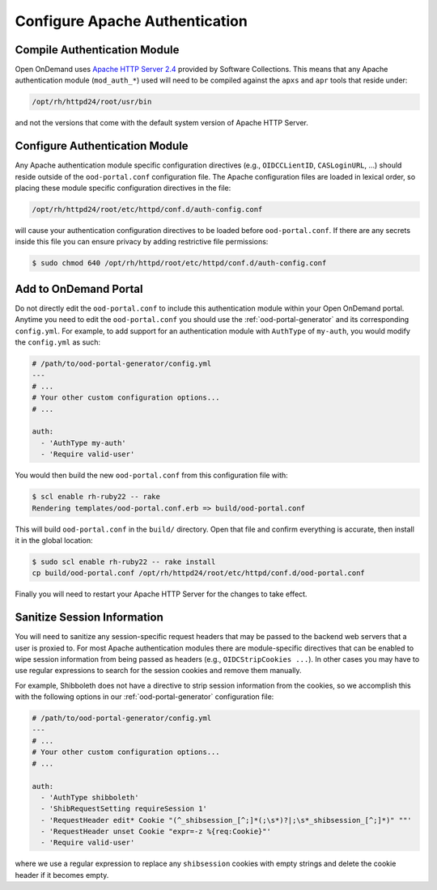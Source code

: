 .. _authentication-overview-configure-authentication:

Configure Apache Authentication
===============================

Compile Authentication Module
-----------------------------

Open OnDemand uses `Apache HTTP Server 2.4`_ provided by Software Collections.
This means that any Apache authentication module (``mod_auth_*``) used will
need to be compiled against the ``apxs`` and ``apr`` tools that reside under:

.. code-block:: text

   /opt/rh/httpd24/root/usr/bin

and not the versions that come with the default system version of Apache HTTP
Server.


Configure Authentication Module
-------------------------------

Any Apache authentication module specific configuration directives (e.g.,
``OIDCCLientID``, ``CASLoginURL``, ...) should reside outside of the
``ood-portal.conf`` configuration file. The Apache configuration files are
loaded in lexical order, so placing these module specific configuration
directives in the file:

.. code-block:: text

   /opt/rh/httpd24/root/etc/httpd/conf.d/auth-config.conf

will cause your authentication configuration directives to be loaded before
``ood-portal.conf``. If there are any secrets inside this file you can ensure
privacy by adding restrictive file permissions:

.. code-block:: console

   $ sudo chmod 640 /opt/rh/httpd/root/etc/httpd/conf.d/auth-config.conf

Add to OnDemand Portal
----------------------

Do not directly edit the ``ood-portal.conf`` to include this authentication
module within your Open OnDemand portal. Anytime you need to edit the
``ood-portal.conf`` you should use the :ref:`ood-portal-generator` and its
corresponding ``config.yml``. For example, to add support for an authentication
module with ``AuthType`` of ``my-auth``, you would modify the ``config.yml`` as
such:

.. code-block:: yaml

   # /path/to/ood-portal-generator/config.yml
   ---
   # ...
   # Your other custom configuration options...
   # ...

   auth:
     - 'AuthType my-auth'
     - 'Require valid-user'

You would then build the new ``ood-portal.conf`` from this configuration file
with:

.. code-block:: console

   $ scl enable rh-ruby22 -- rake
   Rendering templates/ood-portal.conf.erb => build/ood-portal.conf

This will build ``ood-portal.conf`` in the ``build/`` directory. Open that file
and confirm everything is accurate, then install it in the global location:

.. code-block:: console

   $ sudo scl enable rh-ruby22 -- rake install
   cp build/ood-portal.conf /opt/rh/httpd24/root/etc/httpd/conf.d/ood-portal.conf

Finally you will need to restart your Apache HTTP Server for the changes to
take effect.

Sanitize Session Information
----------------------------

You will need to sanitize any session-specific request headers that may be
passed to the backend web servers that a user is proxied to. For most Apache
authentication modules there are module-specific directives that can be enabled
to wipe session information from being passed as headers (e.g.,
``OIDCStripCookies ...``). In other cases you may have to use regular
expressions to search for the session cookies and remove them manually.

For example, Shibboleth does not have a directive to strip session information
from the cookies, so we accomplish this with the following options in our
:ref:`ood-portal-generator` configuration file:

.. code-block:: yaml

   # /path/to/ood-portal-generator/config.yml
   ---
   # ...
   # Your other custom configuration options...
   # ...

   auth:
     - 'AuthType shibboleth'
     - 'ShibRequestSetting requireSession 1'
     - 'RequestHeader edit* Cookie "(^_shibsession_[^;]*(;\s*)?|;\s*_shibsession_[^;]*)" ""'
     - 'RequestHeader unset Cookie "expr=-z %{req:Cookie}"'
     - 'Require valid-user'

where we use a regular expression to replace any ``shibsession`` cookies with
empty strings and delete the cookie header if it becomes empty.

.. _apache http server 2.4: https://www.softwarecollections.org/en/scls/rhscl/httpd24/
